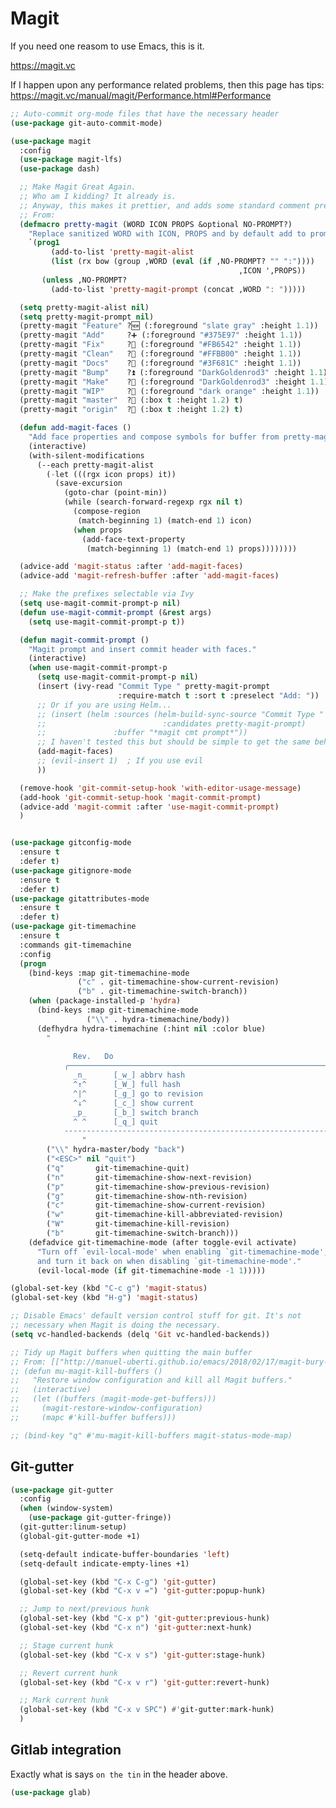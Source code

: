 #+STARTUP: content

* Magit
  If you need one reasom to use Emacs, this is it.

  https://magit.vc

  If I happen upon any performance related problems, then this page has tips: https://magit.vc/manual/magit/Performance.html#Performance

  #+name: magit-things
  #+begin_src emacs-lisp :tangle yes
    ;; Auto-commit org-mode files that have the necessary header
    (use-package git-auto-commit-mode)

    (use-package magit
      :config
      (use-package magit-lfs)
      (use-package dash)

      ;; Make Magit Great Again.
      ;; Who am I kidding? It already is.
      ;; Anyway, this makes it prettier, and adds some standard comment prefixes.
      ;; From:
      (defmacro pretty-magit (WORD ICON PROPS &optional NO-PROMPT?)
        "Replace sanitized WORD with ICON, PROPS and by default add to prompts."
        `(prog1
             (add-to-list 'pretty-magit-alist
             (list (rx bow (group ,WORD (eval (if ,NO-PROMPT? "" ":"))))
                                                       ,ICON ',PROPS))
           (unless ,NO-PROMPT?
             (add-to-list 'pretty-magit-prompt (concat ,WORD ": ")))))

      (setq pretty-magit-alist nil)
      (setq pretty-magit-prompt nil)
      (pretty-magit "Feature" ?🆕 (:foreground "slate gray" :height 1.1))
      (pretty-magit "Add"     ?➕ (:foreground "#375E97" :height 1.1))
      (pretty-magit "Fix"     ?🐞 (:foreground "#FB6542" :height 1.1))
      (pretty-magit "Clean"   ?🚿 (:foreground "#FFBB00" :height 1.1))
      (pretty-magit "Docs"    ?📝 (:foreground "#3F681C" :height 1.1))
      (pretty-magit "Bump"    ?⏫ (:foreground "DarkGoldenrod3" :height 1.1))
      (pretty-magit "Make"    ?🚀 (:foreground "DarkGoldenrod3" :height 1.1))
      (pretty-magit "WIP"     ?🚧 (:foreground "dark orange" :height 1.1))
      (pretty-magit "master"  ? (:box t :height 1.2) t)
      (pretty-magit "origin"  ? (:box t :height 1.2) t)

      (defun add-magit-faces ()
        "Add face properties and compose symbols for buffer from pretty-magit."
        (interactive)
        (with-silent-modifications
          (--each pretty-magit-alist
            (-let (((rgx icon props) it))
              (save-excursion
                (goto-char (point-min))
                (while (search-forward-regexp rgx nil t)
                  (compose-region
                   (match-beginning 1) (match-end 1) icon)
                  (when props
                    (add-face-text-property
                     (match-beginning 1) (match-end 1) props))))))))

      (advice-add 'magit-status :after 'add-magit-faces)
      (advice-add 'magit-refresh-buffer :after 'add-magit-faces)

      ;; Make the prefixes selectable via Ivy
      (setq use-magit-commit-prompt-p nil)
      (defun use-magit-commit-prompt (&rest args)
        (setq use-magit-commit-prompt-p t))

      (defun magit-commit-prompt ()
        "Magit prompt and insert commit header with faces."
        (interactive)
        (when use-magit-commit-prompt-p
          (setq use-magit-commit-prompt-p nil)
          (insert (ivy-read "Commit Type " pretty-magit-prompt
                            :require-match t :sort t :preselect "Add: "))
          ;; Or if you are using Helm...
          ;; (insert (helm :sources (helm-build-sync-source "Commit Type "
          ;;                          :candidates pretty-magit-prompt)
          ;;               :buffer "*magit cmt prompt*"))
          ;; I haven't tested this but should be simple to get the same behaior
          (add-magit-faces)
          ;; (evil-insert 1)  ; If you use evil
          ))

      (remove-hook 'git-commit-setup-hook 'with-editor-usage-message)
      (add-hook 'git-commit-setup-hook 'magit-commit-prompt)
      (advice-add 'magit-commit :after 'use-magit-commit-prompt)
      )


    (use-package gitconfig-mode
      :ensure t
      :defer t)
    (use-package gitignore-mode
      :ensure t
      :defer t)
    (use-package gitattributes-mode
      :ensure t
      :defer t)
    (use-package git-timemachine
      :ensure t
      :commands git-timemachine
      :config
      (progn
        (bind-keys :map git-timemachine-mode
                   ("c" . git-timemachine-show-current-revision)
                   ("b" . git-timemachine-switch-branch))
        (when (package-installed-p 'hydra)
          (bind-keys :map git-timemachine-mode
                     ("\\" . hydra-timemachine/body))
          (defhydra hydra-timemachine (:hint nil :color blue)
            "
                                                                            ╭──────────────────┐
                  Rev.   Do                                                 │ Git time-machine │
                ╭───────────────────────────────────────────────────────────┴──────────────────╯
                  _n_      [_w_] abbrv hash
                  ^↑^      [_W_] full hash
                  ^|^      [_g_] go to revision
                  ^↓^      [_c_] show current
                  _p_      [_b_] switch branch
                  ^ ^      [_q_] quit
                --------------------------------------------------------------------------------
                    "
            ("\\" hydra-master/body "back")
            ("<ESC>" nil "quit")
            ("q"       git-timemachine-quit)
            ("n"       git-timemachine-show-next-revision)
            ("p"       git-timemachine-show-previous-revision)
            ("g"       git-timemachine-show-nth-revision)
            ("c"       git-timemachine-show-current-revision)
            ("w"       git-timemachine-kill-abbreviated-revision)
            ("W"       git-timemachine-kill-revision)
            ("b"       git-timemachine-switch-branch)))
        (defadvice git-timemachine-mode (after toggle-evil activate)
          "Turn off `evil-local-mode' when enabling `git-timemachine-mode',
          and turn it back on when disabling `git-timemachine-mode'."
          (evil-local-mode (if git-timemachine-mode -1 1)))))

    (global-set-key (kbd "C-c g") 'magit-status)
    (global-set-key (kbd "H-g") 'magit-status)

    ;; Disable Emacs' default version control stuff for git. It's not
    ;; necessary when Magit is doing the necessary.
    (setq vc-handled-backends (delq 'Git vc-handled-backends))

    ;; Tidy up Magit buffers when quitting the main buffer
    ;; From: [["http://manuel-uberti.github.io/emacs/2018/02/17/magit-bury-buffer/][Exterminate Magit buffers – manu.el"]]
    ;; (defun mu-magit-kill-buffers ()
    ;;   "Restore window configuration and kill all Magit buffers."
    ;;   (interactive)
    ;;   (let ((buffers (magit-mode-get-buffers)))
    ;;     (magit-restore-window-configuration)
    ;;     (mapc #'kill-buffer buffers)))

    ;; (bind-key "q" #'mu-magit-kill-buffers magit-status-mode-map)

  #+end_src
** Git-gutter
   #+name: magit-things
   #+begin_src emacs-lisp :tangle yes
   (use-package git-gutter
     :config
     (when (window-system)
       (use-package git-gutter-fringe))
     (git-gutter:linum-setup)
     (global-git-gutter-mode +1)

     (setq-default indicate-buffer-boundaries 'left)
     (setq-default indicate-empty-lines +1)

     (global-set-key (kbd "C-x C-g") 'git-gutter)
     (global-set-key (kbd "C-x v =") 'git-gutter:popup-hunk)

     ;; Jump to next/previous hunk
     (global-set-key (kbd "C-x p") 'git-gutter:previous-hunk)
     (global-set-key (kbd "C-x n") 'git-gutter:next-hunk)

     ;; Stage current hunk
     (global-set-key (kbd "C-x v s") 'git-gutter:stage-hunk)

     ;; Revert current hunk
     (global-set-key (kbd "C-x v r") 'git-gutter:revert-hunk)

     ;; Mark current hunk
     (global-set-key (kbd "C-x v SPC") #'git-gutter:mark-hunk)
     )

   #+end_src
** Gitlab integration
   Exactly what is says ~on the tin~ in the header above.
   #+begin_src emacs-lisp :tangle yes
   (use-package glab)
   #+end_src
